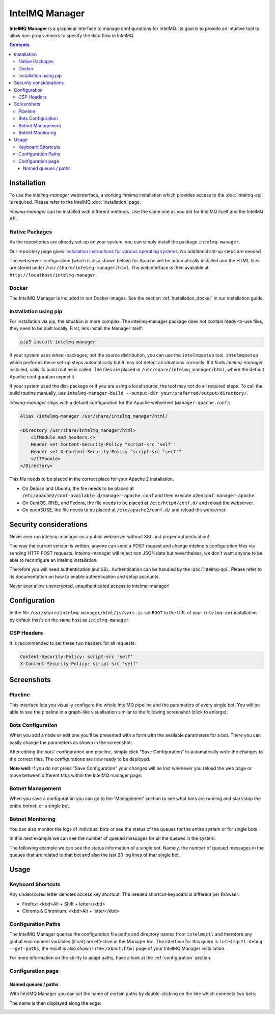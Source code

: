 ..
   SPDX-FileCopyrightText: 2020-2021 Birger Schacht
   SPDX-License-Identifier: AGPL-3.0-or-later

###############
IntelMQ Manager
###############

**IntelMQ Manager** is a graphical interface to manage configurations for IntelMQ.
Its goal is to provide an intuitive tool to allow non-programmers to specify the data flow in IntelMQ.

.. contents::

************
Installation
************

To use the `intelmq-manager` webinterface, a working `intelmq` installation which provides access to the :doc:`intelmq-api` is required.
Please refer to the IntelMQ :doc:`installation` page.

`intelmq-manager` can be installed with different methods. Use the same one as you did for IntelMQ itself and the IntelMQ API.

Native Packages
===============

As the repositories are already set-up on your system, you can simply install the package ``intelmq-manager``.

Our repository page gives `installation instructions for various operating systems <https://software.opensuse.org/download.html?project=home:sebix:intelmq&package=intelmq-manager>`_.
No additional set-up steps are needed.

The webserver configuration (which is also shown below) for Apache will be automatically installed and the HTML files are stored under ``/usr/share/intelmq-manager/html``.
The webinterface is then available at ``http://localhost/intelmq-manager``.

Docker
======

The IntelMQ Manager is included in our Docker-images. See the section :ref:`installation_docker` in our installation guide.


Installation using pip
======================


For installation via pip, the situation is more complex.
The intelmq-manager package does not contain ready-to-use files, they need to be built locally.
First, lets install the Manager itself:

.. code-block::

   pip3 install intelmq-manager

If your system uses wheel-packages, not the source distribution, you can use the ``intelmqsetup`` tool.
``intelmqsetup`` which performs these set-up steps automatically but it may not detect all situations correctly.
If it finds `intelmq-manager` installed, calls its build routine is called.
The files are placed in ``/usr/share/intelmq_manager/html``, where the default Apache configuration expect it.

If your system used the dist-package or if you are using a local source, the tool may not do all required steps.
To call the build routine manually, use ``intelmq-manager-build --output-dir your/preferred/output/directory/``.

`intelmq-manager` ships with a default configuration for the Apache webserver (``manager-apache.conf``):

.. code-block::

   Alias /intelmq-manager /usr/share/intelmq_manager/html/

   <Directory /usr/share/intelmq_manager/html>
       <IfModule mod_headers.c>
       Header set Content-Security-Policy "script-src 'self'"
       Header set X-Content-Security-Policy "script-src 'self'"
       </IfModule>
   </Directory>

This file needs to be placed in the correct place for your Apache 2 installation.

- On Debian and Ubuntu, the file needs to be placed at ``/etc/apache2/conf-available.d/manager-apache.conf`` and then execute ``a2enconf manager-apache``.
- On CentOS, RHEL and Fedora, the file needs to be placed at ``/etc/httpd/conf.d/`` and reload the webserver.
- On openSUSE, the file needs to be placed at ``/etc/apache2/conf.d/`` and reload the webserver.

***********************
Security considerations
***********************

Never ever run intelmq-manager on a public webserver without SSL and proper authentication!

The way the current version is written, anyone can send a POST request and change intelmq's configuration files via sending HTTP POST requests.
Intelmq-manager will reject non JSON data but nevertheless, we don't want anyone to be able to reconfigure an intelmq installation.

Therefore you will need authentication and SSL. Authentication can be handled by the :doc:`intelmq-api`.
Please refer to its documentation on how to enable authentication and setup accounts.

Never ever allow unencrypted, unauthenticated access to intelmq-manager!

*************
Configuration
*************

In the file ``/usr/share/intelmq-manager/html/js/vars.js`` set ``ROOT`` to the URL of your ``intelmq-api`` installation- by default that's on the same host as ``intelmq-manager``.

CSP Headers
===========

It is recommended to set these two headers for all requests:

.. code-block::

   Content-Security-Policy: script-src 'self'
   X-Content-Security-Policy: script-src 'self'

***********
Screenshots
***********

Pipeline
========

This interface lets you visually configure the whole IntelMQ pipeline and the parameters of every single bot.
You will be able to see the pipeline in a graph-like visualisation similar to the following screenshot (click to enlarge):

.. image:: /_static/intelmq-manager/configuration.png
   :alt: Main Interface

Bots Configuration
==================

When you add a node or edit one you'll be presented with a form with the available parameters for a bot. There you can easily change the parameters as shown in the screenshot:

.. image:: /_static/intelmq-manager/configuration2.png
   :alt: Parameter editing

After editing the bots' configuration and pipeline, simply click "Save Configuration" to automatically write the changes to the correct files.  The configurations are now ready to be deployed.

**Note well**: if you do not press "Save Configuration" your changes will be lost whenever you reload the web page or move between different tabs within the IntelMQ manager page.


Botnet Management
=================

When you save a configuration you can go to the 'Management' section to see what bots are running and start/stop the entire botnet, or a single bot.

.. image:: /_static/intelmq-manager/management.png
   :alt: Botnet Management

Botnet Monitoring
=================

You can also monitor the logs of individual bots or see the status of the queues for the entire system or for single bots.

In this next example we can see the number of queued messages for all the queues in the system.

.. image:: /_static/intelmq-manager/monitor.png
   :alt: Botnet Monitor

The following example we can see the status information of a single bot. Namely, the number of queued messages in the queues that are related to that bot and also the last 20 log lines of that single bot.

.. image:: /_static/intelmq-manager/monitor2.png
   :alt: Bot Monitor

*****
Usage
*****

Keyboard Shortcuts
==================

Any underscored letter denotes access key shortcut. The needed shortcut-keyboard is different per Browser:

* Firefox: <kbd>Alt + Shift + letter</kbd>
* Chrome & Chromium: <kbd>Alt + letter</kbd>

Configuration Paths
===================

The IntelMQ Manager queries the configuration file paths and directory names from ``intelmqctl`` and therefore any global environment variables (if set) are effective in the Manager too.
The interface for this query is ``intelmqctl debug --get-paths``, the result is also shown in the ``/about.html`` page of your IntelMQ Manager installation.

For more information on the ability to adapt paths, have a look at the :ref:`configuration` section. 

Configuration page
==================

Named queues / paths
^^^^^^^^^^^^^^^^^^^^

With IntelMQ Manager you can set the name of certain paths by double-clicking on the line which connects two bots:

.. image:: /_static/intelmq-manager/configuration-path-form.png
   :alt: Enter path

The name is then displayed along the edge:

.. image:: /_static/intelmq-manager/configuration-path-set.png
   :alt: Show path name
